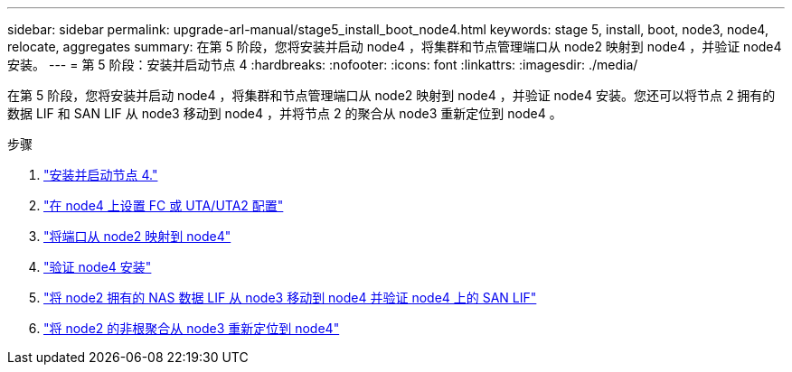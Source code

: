 ---
sidebar: sidebar 
permalink: upgrade-arl-manual/stage5_install_boot_node4.html 
keywords: stage 5, install, boot, node3, node4, relocate, aggregates 
summary: 在第 5 阶段，您将安装并启动 node4 ，将集群和节点管理端口从 node2 映射到 node4 ，并验证 node4 安装。 
---
= 第 5 阶段：安装并启动节点 4
:hardbreaks:
:nofooter: 
:icons: font
:linkattrs: 
:imagesdir: ./media/


[role="lead"]
在第 5 阶段，您将安装并启动 node4 ，将集群和节点管理端口从 node2 映射到 node4 ，并验证 node4 安装。您还可以将节点 2 拥有的数据 LIF 和 SAN LIF 从 node3 移动到 node4 ，并将节点 2 的聚合从 node3 重新定位到 node4 。

.步骤
. link:install_boot_node4.html["安装并启动节点 4."]
. link:set_fc_uta_uta2_config_node4.html["在 node4 上设置 FC 或 UTA/UTA2 配置"]
. link:map_ports_node2_node4.html["将端口从 node2 映射到 node4"]
. link:verify_node4_installation.html["验证 node4 安装"]
. link:move_nas_lifs_node2_from_node3_node4_verify_san_lifs_node4.html["将 node2 拥有的 NAS 数据 LIF 从 node3 移动到 node4 并验证 node4 上的 SAN LIF"]
. link:relocate_node2_non_root_aggr_node3_node4.html["将 node2 的非根聚合从 node3 重新定位到 node4"]

